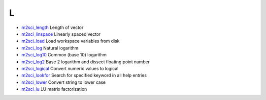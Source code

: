


L
~


+ `m2sci_length`_ Length of vector
+ `m2sci_linspace`_ Linearly spaced vector
+ `m2sci_load`_ Load workspace variables from disk
+ `m2sci_log`_ Natural logarithm
+ `m2sci_log10`_ Common (base 10) logarithm
+ `m2sci_log2`_ Base 2 logarithm and dissect floating point number
+ `m2sci_logical`_ Convert numeric values to logical
+ `m2sci_lookfor`_ Search for specified keyword in all help entries
+ `m2sci_lower`_ Convert string to lower case
+ `m2sci_lu`_ LU matrix factorization


.. _m2sci_log2: m2sci_log2.html
.. _m2sci_log10: m2sci_log10.html
.. _m2sci_length: m2sci_length.html
.. _m2sci_linspace: m2sci_linspace.html
.. _m2sci_lookfor: m2sci_lookfor.html
.. _m2sci_lower: m2sci_lower.html
.. _m2sci_logical: m2sci_logical.html
.. _m2sci_log: m2sci_log.html
.. _m2sci_load: m2sci_load.html
.. _m2sci_lu: m2sci_lu.html


